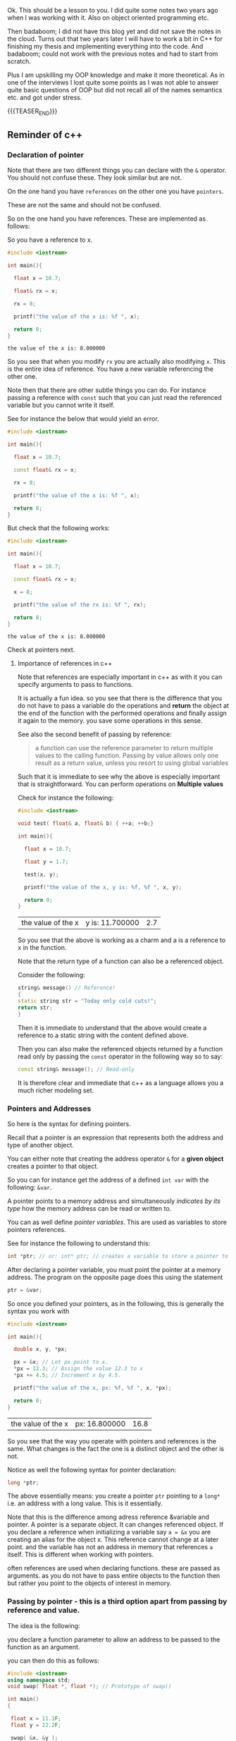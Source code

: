 #+BEGIN_COMMENT
.. title: C++ Quick Refresher
.. slug: c++-quick-refresher
.. date: 2018-06-08 19:42:09 UTC+02:00
.. tags: c++, oop
.. category: 
.. link: 
.. description: 
.. type: text

#+END_COMMENT

#+begin_export html
<style>
img {
display: block;
margin-top: 60px;
margin-bottom: 60px;
margin-left: auto;
margin-right: auto;
width: 70%;
height: 100%;
class: center;
}

.container {
  position: relative;
  left: 15%;
  margin-top: 60px;
  margin-bottom: 60px;
  width: 70%;
  overflow: hidden;
  padding-top: 56.25%; /* 16:9 Aspect Ratio */
  display:block;
  overflow-y: hidden;
}

.responsive-iframe {
  position: absolute;
  top: 0;
  left: 0;
  bottom: 0;
  right: 0;
  width: 100%;
  height: 100%;
  border: none;
  display:block;
  overflow-y: hidden;
}
</style>
#+end_export



Ok. This should be a lesson to you. I did quite some notes two years
ago when I was working with it. Also on object oriented programming
etc.

Then badaboom; I did not have this blog yet and did not save the notes
in the cloud. Turns out that two years later I will have to work a bit
in C++ for finishing my thesis and implementing everything into the
code. And badaboom; could not work with the previous notes and had to
start from scratch. 

Plus I am upskilling my OOP knowledge and make it more theoretical. As
in one of the interviews I lost quite some points as I was not able to
answer quite basic questions of OOP but did not recall all of the
names semantics etc. and got under stress.

{{{TEASER_END}}}

** Reminder of c++

*** Declaration of pointer

    Note that there are two different things you can declare with the
    =&= operator. You should not confuse these. They look similar but
    are not.

    On the one hand you have =references= on the other one you have
    =pointers=.

    These are not the same and should not be confused.

    So on the one hand you have references. These are implemented as
    follows:

    So you have a reference to x.

    #+BEGIN_SRC cpp :libs -std=c++11 -I./my_code_env/include
    #include <iostream>

    int main(){

      float x = 10.7;

      float& rx = x;

      rx = 8;

      printf("the value of the x is: %f ", x);

      return 0;
    }
    #+END_SRC

    #+RESULTS:
    : the value of the x is: 8.000000

    So you see that when you modify =rx= you are actually also
    modifying =x=. This is the entire idea of reference. You have a
    new variable referencing the other one.

    Note then that there are other subtle things you can do. For
    instance passing a reference with =const= such that you can just
    read the referenced variable but you cannot write it itself.

    See for instance the below that would yield an error.

    #+BEGIN_SRC cpp :libs -std=c++11 -I./my_code_env/include
    #include <iostream>

    int main(){

      float x = 10.7;

      const float& rx = x;

      rx = 8;

      printf("the value of the x is: %f ", x);

      return 0;
    }
    #+END_SRC

    #+RESULTS:

    But check that the following works:

    #+BEGIN_SRC cpp :libs -std=c++11 -I./my_code_env/include
    #include <iostream>

    int main(){

      float x = 10.7;

      const float& rx = x;

      x = 8;

      printf("the value of the rx is: %f ", rx);

      return 0;
    }
    #+END_SRC    

    #+RESULTS:
    : the value of the x is: 8.000000

    Check at pointers next.
    
**** Importance of references in c++

     Note that references are especially important in c++ as with it
     you can specify arguments to pass to functions.

     It is actually a fun idea. so you see that there is the
     difference that you do not have to pass a variable do the
     operations and *return* the object at the end of the function
     with the performed operations and finally assign it again to the
     memory. you save some operations in this sense.

     See also the second benefit of passing by reference:

     #+begin_quote
     a function can use the reference parameter to return multiple values to the calling
     function. Passing by value allows only one result as a return value, unless you
     resort to using global variables
     #+end_quote

     Such that it is immediate to see why the above is especially
     important that is straightforward. You can perform operations on
     *Multiple values*
     
     Check for instance the following:

    #+begin_src cpp
    #include <iostream>

    void test( float& a, float& b) { ++a; ++b;}

    int main(){

      float x = 10.7;

      float y = 1.7;
     
      test(x, y);

      printf("the value of the x, y is: %f, %f ", x, y);

      return 0;
    }
    #+end_src

    #+RESULTS:
    | the value of the x | y is: 11.700000 | 2.7 |

    So you see that the above is working as a charm and a is a
    reference to x in the function.

    Note that the return type of a function can also be a referenced
    object.

    Consider the following:

    #+BEGIN_SRC cpp 
string& message() // Reference!
{
static string str = "Today only cold cuts!";
return str;
}
    #+END_SRC

    Then it is immediate to understand that the above would create a
    reference to a static string with the content defined above.

    Then you can also make the referenced objects returned by a
    function read only by passing the =const= operator in the
    following way so to say:

    #+begin_src cpp
const string& message(); // Read-only
    #+end_src

    It is therefore clear and immediate that c++ as a language allows
    you a much richer modeling set.


*** Pointers and Addresses

    So here is the syntax for defining pointers.

    Recall that a pointer is an expression that represents both the
    address and type of another object.

    You can either note that creating the address operator =&= for a
    *given object* creates a pointer to that object.

    So you can for instance get the address of a defined =int var=
    with the following: ~&var~.

    A pointer points to a memory address and simultaneously /indicates
    by its type/ how the memory address can be read or written to.

    You can as well define /pointer variables/. This are used as
    variables to store pointers references.

    See for instance the following to understand this:

    #+begin_src cpp
    int *ptr; // or: int* ptr; // creates a variable to store a pointer to an int.
    #+end_src

    After declaring a pointer variable, you must point the pointer at
    a memory address. The program on the opposite page does this using
    the statement

    #+BEGIN_SRC cpp 
    ptr = &var;
    #+END_SRC

    So once you defined your pointers, as in the following, this is
    generally the syntax you work with

    #+BEGIN_SRC cpp
    #include <iostream>

    int main(){

      double x, y, *px;

      px = &x; // Let px point to x.
      *px = 12.3; // Assign the value 12.3 to x
      *px += 4.5; // Increment x by 4.5.

      printf("the value of the x, px: %f, %f ", x, *px);

      return 0;
    }  
    #+END_SRC

    #+RESULTS:
    | the value of the x | px: 16.800000 | 16.8 |

    So you see that the way you operate with pointers and references
    is the same. What changes is the fact the one is a distinct object
    and the other is not.

    Notice as well the following syntax for pointer declaration:

    #+BEGIN_SRC cpp 
    long *ptr;
    #+END_SRC

    The above essentially means: you create a pointer =ptr= pointing
    to a =long*= i.e. an address with a long value. This is it essentially.

#+begin_export html
 <img src="../../images/Bildschirmfoto_2021-06-09_um_17.07.34.png" class="center">
#+end_export

    Note that this is the difference among adress reference &variable
    and pointer. A pointer is a separate object. It can changes
    referenced object. If you declare a reference when initializing a
    variable say =a = &x= you are creating an alias for the object
    x. This reference cannot change at a later point. and the variable
    has not an address in memory that references =a= itself. This is
    different when working with pointers.

    often references are used when declaring functions. these are
    passed as arguments. as you do not have to pass entire objects to
    the function then but rather you point to the objects of interest
    in memory.


*** Passing by pointer - this is a third option apart from passing by reference and value.

    The idea is the following:

    you declare a function parameter to allow an address to be passed
    to the function as an argument.

    you can then do this as follows:

    #+BEGIN_SRC cpp 
#include <iostream>
using namespace std;
void swap( float *, float *); // Prototype of swap()

int main()
{

 float x = 11.1F;
 float y = 22.2F;

 swap( &x, &y );

 printf("value of x: %f \nvalue of y: %f", x,y);

 return 0;

} 

void swap( float *p1, float *p2) // so notice that you pass a pointer
				 // to x, and then this extract the
				 // value in pointer syntax
{
 float temp; // Temporary variable
 temp = *p1; // At the above call p1 points
 *p1 = *p2; // to x and p2 to y.
 *p2 = temp;
}
    #+END_SRC

    #+RESULTS:
    | value | of | x: | 22.200001 |
    | value | of | y: |      11.1 |

    So you can see that this is ultimately extremely close to the
    reference idea in the way it works. It is just an added layer of
    customizing and making your code more granular.    


*** Diff point and references

    References are similar to pointers: both refer to an object in
    memory. However, a pointer is *not merely an alias* but an
    *individual object that has an identity separate from the object* it
    references.

    A pointer has its own memory address and can be manipulated by
    pointing it at a /new memory address/ and thus referencing a
    different object.

    
*** typedef

    this is a simple way to give a new name to your specified
    objects.

    For instance you might rephrase an =unsigned char= to a =BYTE= by:
    
    =typedef unsigned char BYTE=

    


*** constructors and member initialization functions

    #+BEGIN_SRC cpp
factor(factor const& f) :
  v_(f.v_), t_(f.t_), c_(f.c_) {
};
    #+END_SRC

    This is the /member initializer notation/.

    Understand the initializer notation in the following example:

    #+BEGIN_SRC cpp
class Box {
public:
    // Default constructor
    Box() {} // with no elemnts

    // Initialize a Box with equal dimensions (i.e. a cube)
    explicit Box(int i) : m_width(i), m_length(i), m_height(i) // member init list
    {} 

    // Initialize a Box with custom dimensions
    Box(int width, int length, int height)
        : m_width(width), m_length(length), m_height(height)
    {}

    int Volume() { return m_width * m_length * m_height; }

private:
    // Will have value of 0 when default constructor is called.
    // If we didn't zero-init here, default constructor would
    // leave them uninitialized with garbage values.
    int m_width{ 0 };
    int m_length{ 0 };
    int m_height{ 0 };
};
    #+END_SRC

    The general page for understanding constructors [[https://docs.microsoft.com/en-us/cpp/cpp/constructors-cpp?view=msvc-160][is this]].

    Another example for the constructor is this:

    #+BEGIN_SRC cpp 
class TelList
{
private:
  Element v[MAX]; // The array and the current
  int count; // number of elements
public:
  TelList(){ count = 0;}
}
    #+END_SRC


*** size_t

    this is used everywhere in the code. and I needed to make sense of
    it. turns out that it is a standard library method.

    =std::size_t= can store the maximum size of a theoretically possible
    object of any type (including array). A type whose size cannot be
    represented by =std::size_t= is ill-formed (since C++14) On many
    platforms (an exception is systems with segmented addressing)
    =std::size_t= can safely store the value of any non-member pointer,
    in which case it is synonymous with std::uintptr_t.

    =std::size_t= is commonly used for array indexing and loop
    counting. Programs that use other types, such as unsigned int, for
    array indexing may fail on, e.g. 64-bit systems when the index
    exceeds UINT_MAX or if it relies on 32-bit modular arithmetic.


*** arrays

    #+BEGIN_SRC cpp
#include <iostream>
#include <iomanip>
using namespace std;
int main()
{
const int MAXCNT = 10; // Constant
float arr[MAXCNT], x; // Array, temp. variable so like this you
		      // declare both the array as the temporal
		      // variable x as floats.
int i, cnt; // Index, quantity
cout << "Enter up to 10 numbers \n"
<< "(Quit with a letter):" << endl;
for( i = 0; i < MAXCNT && cin >> x; ++i)
arr[i] = x;
cnt = i;
cout << "The given numbers:\n" << endl;
for( i = 0; i < cnt; ++i)
cout << setw(10) << arr[i];
cout << endl;
return 0;
}
    #+END_SRC

    An array contains multiple objects of identical types stored
    sequentially in memory.


    The definition includes the array name and the type and number of
    array elements.

    An example:

    #+BEGIN_SRC cpp
    int myFirstArray[10]; // Array name
    #+END_SRC

    If you want to initialize the arrays directly when you initialize
    them use the following notation passing a list with the elements:

    #+BEGIN_SRC cpp
    int num[3] = { 30, 50, 80 };
    #+END_SRC

    If the array length is explicitly stated in the definition and is
    larger than the number of initial values, any remaining array
    elements are set to zero.

    Locally defined arrays are created on the stack at program
    runtime. Arrays that occupy a large amount of memory (e.g., more
    than one kbyte) should be defined as global or static.

    you can also use arrays to save objects of a given class. this can
    be done in the following way:

    #+BEGIN_SRC cpp 
    <class_name> myArray[10] // where 10 = dimension.
    #+END_SRC

    Such class arrays can be initialized using class arrays

    #+BEGIN_SRC cpp 
    Result temperatureTab[24] =
    { // this is your class array. containing all of the objects you
      // will save in the array in memory.
    Result( -2.5, 0,30,30),
    Result( 3.5), // At present time
    4.5, //  Instead of using a constructor with one argument, you can
	 //  simply supply the argument. The default constructor is
	 //  then called for the remaining elements.
    Result( temp1), // Copy constructor
    temp2 // Just so
    };
    #+END_SRC


    If the size of an array is not stated explicitly, the number of
    values in the initialization list defines the size of the array.

    The public interface of the objects in the array is available for
    use as usual. I.e. you can call methods in the following way:

    #+BEGIN_SRC cpp 
    temperatureTab[2].setTime( 2,30,21);
    #+END_SRC
    

*** vectors

    Vectors are implemented in the =standard template library=.

    Specifically used to work with dynamic data, C++ vectors *may
    expand depending on the elements they contain*. That makes it
    different from a fixed-size array.

    C++ vectors can automatically manage storage. It is efficient if
    you add and delete data often.

    In C++ vectors, automatic reallocation happens whenever the total
    amount of memory is used.

    The syntax for declaring a vector is the following

    #+BEGIN_SRC cpp 
    vector <type> variable (elements)
    #+END_SRC

    So for instance

    #+BEGIN_SRC cpp 
    vector <int> rooms (9);
    #+END_SRC

    Note that the number of elements is optional. this because as
    mentioned we can enlarge or decrease the size of the vectors at
    runtime.

    To resize a vector to match a given shape - i.e. number of
    elements use the following structure:

    #+BEGIN_SRC cpp 
    rooms.resize(shape)
    #+END_SRC    

    #+RESULTS:

    check at the initializer with =-1= and understand what this =-1=
    is exactly doing:

    #+BEGIN_SRC cpp
   #include <vector>
   #include <iostream>

   int main(){

      std::vector<int> hello(8, -1); // so notice that the second argument is the intializator number for the vector. 

      std::cout << hello[2] << std::endl;

      printf("check at the size of this vector: %d", hello[2]);

      return 0;
    }
    #+END_SRC

    #+RESULTS:
    |    -1 |    |     |      |    |      |         |    |
    | check | at | the | size | of | this | vector: | -1 |


*** templates

    check at [[https://www.youtube.com/watch?v=a-3hcS-tEn0][this video]] for understanding templates. basically it is
    nothing new. you just specify blueprints that you can then call by
    name. the properties are then derived for such a template.


*** conditional operator

    I guess this is as in your javascript notes.

    This basically means if the expression =m_evidence.empty()=
    evaluates to true then return =false= otherwise return =true=

    #+BEGIN_SRC cpp 
   bool plainEvidence = (m_evidence.empty() ? false : true);
    #+END_SRC

    
*** some standard functions

    #+begin_src cpp
    std::copy(m_lockedFactors.begin(), m_lockedFactors.end(), 
	    std::ostream_iterator<int>(std::cout, " "));
    #+end_src

    like this you pass each of the locked factors from begin to end to
    the set to the ostream_iterator that would then cout these.
    


*** linker

    puahh.. I recall that was messy. I have to ask again the pc to
    martina to get back all of my notes and build on that. was quite
    annoying with the linker stuff etc. 

    
*** Macros

    There is no big point for Macros to this stage. You can generally
    think as them as global variables and functions. 

    So I mean the point for it is normal. Nothing new.

    You usually define a header file where you define all of the
    Macros relevant for your program. Then you import the header to
    the relevant scripts of your program.

    #+begin_export html
 <img src="../../images/Bildschirmfoto_2021-06-01_um_10.19.00.png" class="center">b
#+end_export

    Note that the Macros has benefit in the way they are operated by
    the compiler. This goes low level and is not that interesting to
    me at the moment.

    Note that you can use with =conditional inclusion= when working
    with Macros. The idea is to tell the compiler to just compile the
    section if a the macro is defined...

    #+begin_src cpp
#ifdef name
. . . // Block, which will be compiled
// if name is defined.
#endif
    #+end_src

    Note that you can also work with =#ifndef= there the idea is to
    compile the source block up until the next =#endif= statement.

    See for instance in this sense in Merlin the following strucutre

    #+BEGIN_SRC cpp 
/*
 ,* util.h
 ,*
 ,*  Created on: 24 Mar 2015
 ,*      Author: radu
 ,*
 ,* Copyright (c) 2015, International Business Machines Corporation
 ,* and University of California Irvine. All rights reserved.
 ,*
 ,* THIS SOFTWARE IS PROVIDED BY THE COPYRIGHT HOLDERS AND CONTRIBUTORS "AS IS"
 ,* AND ANY EXPRESS OR IMPLIED WARRANTIES, INCLUDING, BUT NOT LIMITED TO, THE
 ,* IMPLIED WARRANTIES OF MERCHANTABILITY AND FITNESS FOR A PARTICULAR PURPOSE ARE
 ,* DISCLAIMED. IN NO EVENT SHALL THE COPYRIGHT HOLDER OR CONTRIBUTORS BE LIABLE
 ,* FOR ANY DIRECT, INDIRECT, INCIDENTAL, SPECIAL, EXEMPLARY, OR CONSEQUENTIAL
 ,* DAMAGES (INCLUDING, BUT NOT LIMITED TO, PROCUREMENT OF SUBSTITUTE GOODS OR
 ,* SERVICES; LOSS OF USE, DATA, OR PROFITS; OR BUSINESS INTERRUPTION) HOWEVER
 ,* CAUSED AND ON ANY THEORY OF LIABILITY, WHETHER IN CONTRACT, STRICT LIABILITY,
 ,* OR TORT (INCLUDING NEGLIGENCE OR OTHERWISE) ARISING IN ANY WAY OUT OF THE USE
 ,* OF THIS SOFTWARE, EVEN IF ADVISED OF THE POSSIBILITY OF SUCH DAMAGE.
 ,*/

/// \file util.h
/// \brief Various utilities
/// \author Radu Marinescu radu.marinescu@ie.ibm.com


#ifndef IBM_MERLIN_UTIL_H_
#define IBM_MERLIN_UTIL_H_

// code.....
// code.....

#endif // re-include
    #+END_SRC


    So I do not see exactly the point of why this is used. but
    probably cause you might call this from multiple places in the
    code such that it is just complied one time.

    This is in fact what happens above as:

    #+begin_quote
    A symbol without a substitute text is often used to identify header files and avoid
    multiple inclusion.
    #+end_quote

    
*** Object Oriented Programming

    This has a quite easy syntax. Think for instance to the following:

    #+BEGIN_SRC cpp 
// car.h: Definition of baseclass Car and
// of the derived class PassCar
// --------------------------------------------------
#include <iostream>
#include <string>
using namespace std;
class Car // Base class
{

private:

  long nr;
  string producer;

public:
  // Default Constructor:
  Car( long n = 0L, const string& prod = "");

  // Access methods:
  long getNr(void) const { return nr; }
  void setNr( long n ) { nr = n; }
  const string& getProd() const{ return producer; }
  void setProd(const string& p){ producer = p; }
  void display( void ) const; // Display a car
};

class PassCar : public Car // Derived class
{

private:
  string passCarType;
  bool sunRoof;

public:
  // Constructor:
  PassCar( const string& tp, bool sd,
	   int n = 0 , const string& h = "");

  // Access methods:
  const string& getType() const{ return passCarType; }
  void setType( const string s) { passCarType = s; }
  bool getSunRoof() const { return sunRoof; }
  void setSunRoof( bool b ) { sunRoof = b; }
  void display() const;

};
    #+END_SRC

    So you see the syntax. You have a function with the class name in
    order to create the class.

    Then you have simply functions; these are the methods of the
    class. As long as they are in the public space they can be
    accessed by the usual =.= notation.

    Notice the following important characteristic of the derived
    classes:

    #+begin_export html
 <img src="../../images/Bildschirmfoto_2021-06-01_um_15.38.32.png" class="center">
#+end_export

    I.e. just the public methods are available in the derived class.

    This ultimately means that methods belonging to derived classes
    only have *indirect* access to the private data members of the base
    class.

    Note that then you can instantiate an object of a class and
    perform operations on it via the following syntax:

    #+BEGIN_SRC cpp 
void PassCar::display( void) const{
  cout << "\nCar number: "
       << getNr();
  cout << "\nProducer: "
       << getProd();  // note that here you do not have to pass the object as being called from within a constructor what this actually evaluates to is with pointer syntax this->getProd()
  cout << "Type: "<< passCarType;  
  cout << "Type: "<< passCarTyp
    if( sunRoof) cout << "yes";
    else cout << " no";
  cout << endl;
}  
#+END_SRC



*** Private, protected and public variables and methods

    when you make this division you decide from where to expose the
    data and methods associated to a method.

    I.e. =public= it is accessible from everywhere. I.e. even when
    running the code inside of the class code - i.e. in a method of
    it - you might access the variable. 

    I.e. =private= you might just access to the methods and variables
    from the very same class they are declared in. I.e. through
    methods specified in there etc.

    I.e. =protected= you might just access to the methods and variables
    from the very same class they are declared in as well as classes
    derived from such class.

    In this sense understand the strucutre of your c++ projects. You
    specify the structure and variables in header files together with
    the access properties. This will make it much easier for you to
    get all of the structure in a quick way.

    Based on that you would then expand and write the actual code
    etc. 

*** Name Lookup

    This are general questions you should know the answer for. Last
    time at the interview you were tricked by it.

    When the compiler finds a function as the =getProd()= above, the
    usual way to evaluate it is the following:

    - the compiler looks for the name of the method called in the derived class first

    - if the name cannot be found, the compiler walks one step up the
      tree and looks for a public method with that name.

    This has important consequences, as when defining a derived class
    you can overwrite some methods.

    if a member is redefined in a derived class, it will mask the
    corresponding member in the base class.

    
*** Overloading 
    
    Note that you can have multiple methods with the same name but
    different arguments. Such that you can keep redefining within the
    same class.

    This is termed /overloading/.

    Even if you have redefined a method in a derived class, you can
    still call the method in the parent class calling:
    =bas_class::derived_class();=

    This in the code for a derived class object.

    
*** Object initialization

    Notice that in the classes above you have specified default
    constructors. You can however specify other constructors.

    The constructor of a derived class is required to create an object
    of the derived class type.

    To initialize a constructor for the derived class you must
    pass all of the elements necessary to construct an object of the
    derived class. In this case the two =strings=, one =bool= and one
    =int=.

    #+BEGIN_SRC cpp 
// first version

PassCar::PassCar(const string& tp, bool sr, int n,
const string& hs) /// so notice there that you have to pass everything.
{
 // here implicitly the default constructor is called //

 // then you specify the arguments for your class as follows //
 setNr(n); // Initial values for data
 setProd(hs); // members of the base class.

 passCarType = tp; // Initial values for data memsunRoof = sr; // bers of the derived class
}
    #+END_SRC

    Notice that the above is not the usual recommended method.

    This because of the following. The *default constructor* must be
    available in the base class. Moreover, initialization with
    incorrect values /before assigning live values/ impacts the response
    of the program. I.e. you might get errors in that phase.

    In this sense a better initialization method is the following

#+BEGIN_SRC cpp 
// Second version of the constructors of PassCar
// ----------------------------------------------------
PassCar::PassCar(const string& tp, bool sr, int n,
const string& hs) : Car( n, hs) // so notice that this is how you define the initialization of an object
{
passCarType = tp; // Initial values for data memsunRoof = sr; // bers of the derived class
}
#+END_SRC

    Note that the third way to initialize an object via a class is
    with the following syntax:

    #+BEGIN_SRC cpp 
// Third version of the constructor of PassCar
// ----------------------------------------------------
PassCar::PassCar(const string& tp, bool sr, int n,
const string& hs)
: Car( n, hs), passCarType( tp ), sunRoof( sr ) // so notice the
						// syntax. with a
						// comma separed
						// values and taking
						// the arguments from
						// the first object
{
// There remains nothing to do
}
    #+END_SRC

    #+RESULTS:

    The only thing that you have to understand is that you start
    creating an object passing all of the arguments necessary for the
    base class constructor and then you expand from this core
    outwards.

    Note that in a similar way when the an object is destroyed, the
    destructor of the derived class is first called, followed by the
    destructor of the base class. The reverse order of the constructor
    calls applies.

    Notice the power of =C++= and =Java= with their type declared
    variables. With such constructors defined in the =car.h= file you
    can then instantiate object, for instance as =const=. In such a
    way you might just be able to call reading methods for the
    objects. But when calling methods trying to modify the object you
    get errors.
    

*** Calling Redefined Methods

    Note that when calling a redefined method, defined in multiple
    classes, you would actually access the method of the class the
    object belongs to.

    Nothing new in this sense and makes totally sense.



*** Implicit Conversion among Objects

    Note that when you have objects of derived classes you have
    implicitly defined the characteristic of the object belonging to
    the base class - so to say.

    In this sense it is interesting that you can define methods that
    access the base object from an object instantiated from the
    derived class.

    Think for instance to the following strucutre:

    #+begin_export html
 <img src="../../images/Bildschirmfoto_2021-06-08_um_18.12.49.png" class="center">
#+end_export

    This is a very interesting use case in that the above allows you
    to access an object of base class from an object of the derived
    class.

    So given this possibility the question is /when the conversion
    takes place/?

    And basically there are the following cases where the conversion
    takes place:

    - when you assign derived objects to baseclass objects

    - pointers and references *to the base class*

    You can see an example in the picture above. There you see that
    you pass by reference as in the image above is the following: you
    are in fact creating a reference to a in the form of an object of
    base class. And note that the above works well even in the
    arguments of a function - but recall in this sense the peculiarity
    of c++ when you pass objects in there. 

    The other mentioned possibility is the one of assigning directly
    to an object of the base class. Think for instance to the
    following:

    #+BEGIN_SRC cpp 
Car auto;
PassCar bmw("520i", true, 4325, // derived class
"Bayerische Motorenwerke");
auto = bmw;  // convert derived class object to base class object
    #+END_SRC

    The last method - the one of pointer is the more annoying.

    There the idea is to pass the address of derived class object and
    set a pointer of *base class* to it.

    Then through such a pointer you will just be able to access base
    class methods with that weird arrow =->= notation.

    Check the following to understand properly:

    #+BEGIN_SRC cpp 
Car* carPtr = &cabrio;  // cabrio object of derived class

carPtr -> display(); // display method of base class.

carPtr->setSunRoof(false); // Error; method of derived class. cannot be accessed.

// Note that the following is also an error
PassCar auto; // derived class
auto = *carPtr; // Error! Pointer to derived object; true. But of **Base** class
    #+END_SRC

    It is also possible to downcast. However this is not
    recommended. *Avoid it*.

    There you have to make the casting explicitly. Check at it online
    in case of interest.
    
    
*** Polymorphism

    That is plenty in this project is the idea that depending on the
    method arguments (with possible overloading) the method performs
    different tasks.

    Come from greek /multiform/.

    The general case is the following. You have a base class with a
    *virtual method*. This is essential for polymorphic structures as
    we will see next.

    Consider in fact the following:
    
#+begin_export html
 <img src="../../images/Bildschirmfoto_2021-06-09_um_16.59.02.png" class="center">
#+end_export

    So what you have is a *pointer* to a *base* class. Then recall
    that when you have a pointer of base class type and you assign to
    this a derived object you can just call base class methods.

    So what you actually have in the above picture is an invocation of
    the base class *virtual method*.

    Virtual methods are then quintessential to the idea of
    polymorphism in the sense that when they are invoking what you
    actually call is still the method of the *derived class*.

    So notice that this goes against the idea of data conversion we
    previously discussed but for some methods (the one where you
    define the virtual method) it might well make sense to have such a
    behaviour.

    This for instance in the case of the =display= method as in the
    example above. There you do not want to just get the base
    attributes of the base class object but you might want to get the
    attributes of the object of interest. By allowing virtual classes
    you will make sure that the right method will be called getting
    all of the arguments depending on the object *sub-class*. In this
    sense the invocation of the method of the base class becomes
    polymorphic and adjusts to the object class type referred.

    Virtual methods are defined declaring the =virtual= type class;
    see for instance the following example:
    
#+begin_export html
 <img src="../../images/Bildschirmfoto_2021-06-09_um_18.00.45.png" class="center">
#+end_export

    Note that when defining the method of the derived classes, they
    should be virtual as well. However, notice that you can omit the
    virtual keyword there. The compiler will understand that by its
    own as recall that it starts building the object from the inside
    to the outside; i.e. from the base class on. Don't think it in the
    opposite direction though - a base class method does not become
    virtual just because it is declared as virtual in a derived class.

    However, note the following *important point*:

    If you use a different signature or return type of a virtual base
    class method to define a method in a derived class, this simply
    creates a new method with the same name. The method will not
    necessarily be virtual!

    Note as well the following: If you use a base class pointer to
    manage an object, the appropriate virtual methods of the derived
    class are called. However, non-virtual methods will always execute
    the base class version.

    This goes together with the /static/ and /dynamic/ memory
    allocation when calling virtual and non-virtual methods.

    Note as well that if a virtual method is called via an /object’s
    name/, the appropriate version of this method is also known at
    time of compilation. So this is also a case of early binding. 

    When a non-virtual method is called, the address of the function
    is known at time of compilation. The address is inserted directly into
    the machine code. This is also referred to as static or early
    binding.

    This in contrast to the case of making the call via pointers to
    the base classes and the virtual method. Then /dynamic/ memory
    allocation occurs. 

    Note moreover that there quite some few low level stories that you
    will have to well manage. i.e. if you have a pointer to the base
    class, which you assign an object of a derived class, and then
    subsequently delete such pointer, i.e.

    #+BEGIN_SRC cpp 
    Car *carPtr;
    carPtr = new PassCar("500",false,21,"Geo");
    . . .
    delete carPtr;
    #+END_SRC

    then the destructor for the base class is called but not for the
    derived class. As the PassCar destructor is not called, neither is
    the destructor called for the data member passCarType, which is
    additionally defined in the derived class. The data member
    passCarType is a string, however, and occupies dynamically
    allocated memory— this memory /will not be released/.

    So be careful:

    If multiple objects are created dynamically in the derived class,
    a dangerous situation occurs. More and more unreferenced memory
    blocks will clutter up the main memory without you being able to
    reallocate them—this can seriously impact your program’s response
    and even lead to external memory being swapped in.

    The solution to this is to use *virtual destructors*. The idea
    with such virtual destructors is that in such a way, just like any
    /other virtual method/, the appropriate version of the destructor
    /will be executed/.

    Note the following important piece:

    #+begin_quote
    A class used as a base class for other classes should *always have
    a virtual destructor* defined. Even if the base class does not need a
    destructor itself, it should at least contain a dummy destructor, that
    is, a destructor with an empty function body.
    #+end_quote

    
    
*** Data Abstraction

    Here the idea is to create a class describing the objects.

    I.e. you will define a class with all of the relative virtual
    methods that will pose the structure and base for all of the
    derived methods.

    That is basically very quickly the idea, when you keep it to the
    bone.
    
    
